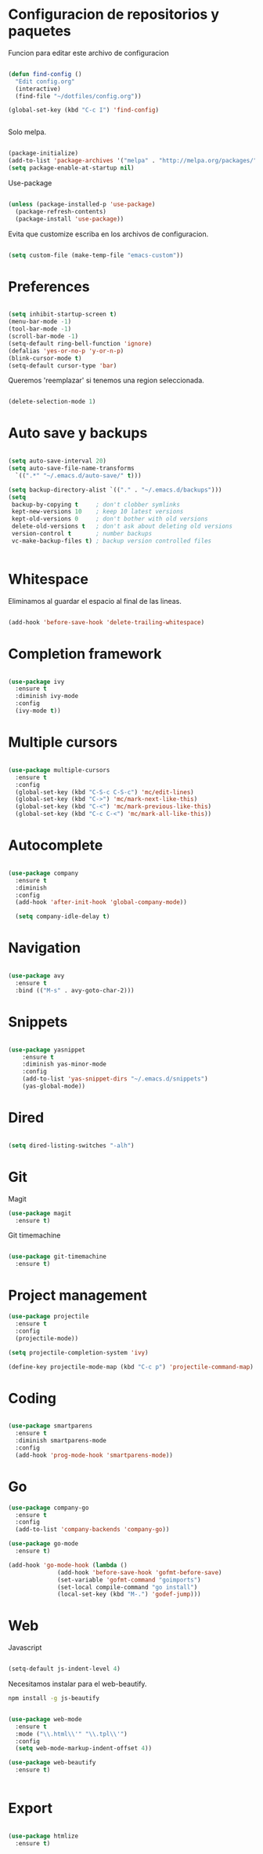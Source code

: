 
* Configuracion de repositorios y paquetes

Funcion para editar este archivo de configuracion

#+BEGIN_SRC emacs-lisp

  (defun find-config ()
    "Edit config.org"
    (interactive)
    (find-file "~/dotfiles/config.org"))

  (global-set-key (kbd "C-c I") 'find-config)


#+END_SRC

Solo melpa.

#+BEGIN_SRC emacs-lisp

  (package-initialize)
  (add-to-list 'package-archives '("melpa" . "http://melpa.org/packages/"))
  (setq package-enable-at-startup nil)

#+END_SRC

Use-package

#+BEGIN_SRC emacs-lisp

  (unless (package-installed-p 'use-package)
    (package-refresh-contents)
    (package-install 'use-package))

#+END_SRC

Evita que customize escriba en los archivos de configuracion.

#+BEGIN_SRC emacs-lisp

  (setq custom-file (make-temp-file "emacs-custom"))

#+END_SRC

* Preferences

#+BEGIN_SRC emacs-lisp

  (setq inhibit-startup-screen t)
  (menu-bar-mode -1)
  (tool-bar-mode -1)
  (scroll-bar-mode -1)
  (setq-default ring-bell-function 'ignore)
  (defalias 'yes-or-no-p 'y-or-n-p)
  (blink-cursor-mode t)
  (setq-default cursor-type 'bar)

#+END_SRC

Queremos 'reemplazar' si tenemos una region seleccionada.

#+BEGIN_SRC emacs-lisp

(delete-selection-mode 1)

#+END_SRC

* Auto save y backups

#+BEGIN_SRC emacs-lisp

  (setq auto-save-interval 20)
  (setq auto-save-file-name-transforms
	`((".*" "~/.emacs.d/auto-save/" t)))

  (setq backup-directory-alist `(("." . "~/.emacs.d/backups")))
  (setq
   backup-by-copying t     ; don't clobber symlinks
   kept-new-versions 10    ; keep 10 latest versions
   kept-old-versions 0     ; don't bother with old versions
   delete-old-versions t   ; don't ask about deleting old versions
   version-control t       ; number backups
   vc-make-backup-files t) ; backup version controlled files


#+END_SRC

* Whitespace

Eliminamos al guardar el espacio al final de las lineas.

#+BEGIN_SRC emacs-lisp

  (add-hook 'before-save-hook 'delete-trailing-whitespace)

#+END_SRC

* Completion framework

#+BEGIN_SRC emacs-lisp

  (use-package ivy
    :ensure t
    :diminish ivy-mode
    :config
    (ivy-mode t))

#+END_SRC

* Multiple cursors

#+BEGIN_SRC emacs-lisp

  (use-package multiple-cursors
    :ensure t
    :config
    (global-set-key (kbd "C-S-c C-S-c") 'mc/edit-lines)
    (global-set-key (kbd "C->") 'mc/mark-next-like-this)
    (global-set-key (kbd "C-<") 'mc/mark-previous-like-this)
    (global-set-key (kbd "C-c C-<") 'mc/mark-all-like-this))

#+END_SRC

* Autocomplete

#+BEGIN_SRC emacs-lisp

  (use-package company
    :ensure t
    :diminish
    :config
    (add-hook 'after-init-hook 'global-company-mode))

    (setq company-idle-delay t)

#+END_SRC

* Navigation

  #+BEGIN_SRC emacs-lisp

  (use-package avy
    :ensure t
    :bind (("M-s" . avy-goto-char-2)))

  #+END_SRC

* Snippets

  #+BEGIN_SRC emacs-lisp

  (use-package yasnippet
      :ensure t
      :diminish yas-minor-mode
      :config
      (add-to-list 'yas-snippet-dirs "~/.emacs.d/snippets")
      (yas-global-mode))

  #+END_SRC

* Dired

#+BEGIN_SRC emacs-lisp

  (setq dired-listing-switches "-alh")

#+END_SRC

* Git

Magit

#+BEGIN_SRC emacs-lisp
  (use-package magit
    :ensure t)
#+END_SRC

Git timemachine

#+BEGIN_SRC emacs-lisp

  (use-package git-timemachine
    :ensure t)

#+END_SRC

* Project management

#+BEGIN_SRC emacs-lisp
  (use-package projectile
    :ensure t
    :config
    (projectile-mode))

  (setq projectile-completion-system 'ivy)

  (define-key projectile-mode-map (kbd "C-c p") 'projectile-command-map)

#+END_SRC

* Coding

#+BEGIN_SRC emacs-lisp

  (use-package smartparens
    :ensure t
    :diminish smartparens-mode
    :config
    (add-hook 'prog-mode-hook 'smartparens-mode))

#+END_SRC

* Go

#+BEGIN_SRC emacs-lisp
  (use-package company-go
    :ensure t
    :config
    (add-to-list 'company-backends 'company-go))

  (use-package go-mode
    :ensure t)

  (add-hook 'go-mode-hook (lambda ()
			    (add-hook 'before-save-hook 'gofmt-before-save)
			    (set-variable 'gofmt-command "goimports")
			    (set-local compile-command "go install")
			    (local-set-key (kbd "M-.") 'godef-jump)))

#+END_SRC

* Web

Javascript

#+BEGIN_SRC emacs-lisp

  (setq-default js-indent-level 4)

#+END_SRC

Necesitamos instalar para el web-beautify.

#+BEGIN_SRC sh
  npm install -g js-beautify
#+END_SRC

#+BEGIN_SRC emacs-lisp

  (use-package web-mode
    :ensure t
    :mode ("\\.html\\'" "\\.tpl\\'")
    :config
    (setq web-mode-markup-indent-offset 4))

  (use-package web-beautify
    :ensure t)


#+END_SRC

* Export

#+BEGIN_SRC emacs-lisp

  (use-package htmlize
    :ensure t)

#+END_SRC
